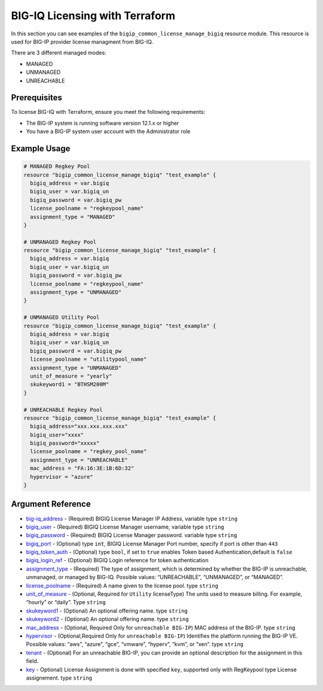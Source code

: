 .. _bigiq-licensing:

BIG-IQ Licensing with Terraform
===============================

.. seealso::
   :class: sidebar

   `Terraform documentation <https://www.terraform.io/docs/providers/bigip/r/bigip_common_license_manage_bigiq.html>`_.

In this section you can see examples of the ``bigip_common_license_manage_bigiq`` resource module. This resource is used for BIG-IP provider license managment from BIG-IQ.

There are 3 different managed modes:

- MANAGED
- UNMANAGED
- UNREACHABLE

Prerequisites
-------------

To license BIG-IQ with Terraform, ensure you meet the following requirements:

- The BIG-IP system is running software version 12.1.x or higher
- You have a BIG-IP system user account with the Administrator role


Example Usage
-------------

.. code-block:: json


    # MANAGED Regkey Pool
    resource "bigip_common_license_manage_bigiq" "test_example" {
      bigiq_address = var.bigiq
      bigiq_user = var.bigiq_un
      bigiq_password = var.bigiq_pw
      license_poolname = "regkeypool_name"
      assignment_type = "MANAGED"
    }

    # UNMANAGED Regkey Pool
    resource "bigip_common_license_manage_bigiq" "test_example" {
      bigiq_address = var.bigiq
      bigiq_user = var.bigiq_un
      bigiq_password = var.bigiq_pw
      license_poolname = "regkeypool_name"
      assignment_type = "UNMANAGED"
    } 

    # UNMANAGED Utility Pool
    resource "bigip_common_license_manage_bigiq" "test_example" {
      bigiq_address = var.bigiq
      bigiq_user = var.bigiq_un
      bigiq_password = var.bigiq_pw
      license_poolname = "utilitypool_name"
      assignment_type = "UNMANAGED"
      unit_of_measure = "yearly"
      skukeyword1 = "BTHSM200M"
    }

    # UNREACHABLE Regkey Pool
    resource "bigip_common_license_manage_bigiq" "test_example" {
      bigiq_address="xxx.xxx.xxx.xxx"
      bigiq_user="xxxx"
      bigiq_password="xxxxx"
      license_poolname = "regkey_pool_name"
      assignment_type = "UNREACHABLE"
      mac_address = "FA:16:3E:1B:6D:32"
      hypervisor = "azure"
    }


Argument Reference
------------------

- `big-iq_address <https://www.terraform.io/docs/providers/bigip/r/bigip_common_license_manage_bigiq.html#bigiq_address>`_ - (Required) BIGIQ License Manager IP Address, variable type ``string``

- `bigiq_user <https://www.terraform.io/docs/providers/bigip/r/bigip_common_license_manage_bigiq.html#bigiq_user>`_ - (Required) BIGIQ License Manager username, variable type ``string``

- `bigiq_password <https://www.terraform.io/docs/providers/bigip/r/bigip_common_license_manage_bigiq.html#bigiq_password>`_ - (Required) BIGIQ License Manager password. variable type ``string``

- `bigiq_port <https://www.terraform.io/docs/providers/bigip/r/bigip_common_license_manage_bigiq.html#bigiq_port>`_ - (Optional) type ``int``, BIGIQ License Manager Port number, specify if port is other than ``443``

- `bigiq_token_auth <https://www.terraform.io/docs/providers/bigip/r/bigip_common_license_manage_bigiq.html#bigiq_token_auth>`_ - (Optional) type ``bool``, if set to ``true`` enables Token based Authentication,default is ``false``

- `bigiq_login_ref <https://www.terraform.io/docs/providers/bigip/r/bigip_common_license_manage_bigiq.html#bigiq_login_ref>`_ - (Optional) BIGIQ Login reference for token authentication

- `assignment_type <https://www.terraform.io/docs/providers/bigip/r/bigip_common_license_manage_bigiq.html#assignment_type>`_ - (Required) The type of assignment, which is determined by whether the BIG-IP is unreachable, unmanaged, or managed by BIG-IQ. Possible values: “UNREACHABLE”, “UNMANAGED”, or “MANAGED”.

- `license_poolname <https://www.terraform.io/docs/providers/bigip/r/bigip_common_license_manage_bigiq.html#license_poolname>`_ - (Required) A name given to the license pool. type ``string``

- `unit_of_measure <https://www.terraform.io/docs/providers/bigip/r/bigip_common_license_manage_bigiq.html#unit_of_measure>`_ - (Optional, Required for ``Utility`` licenseType) The units used to measure billing. For example, “hourly” or “daily”. Type ``string``

- `skukeyword1 <https://www.terraform.io/docs/providers/bigip/r/bigip_common_license_manage_bigiq.html#skukeyword1>`_ - (Optional) An optional offering name. type ``string``

- `skukeyword2 <https://www.terraform.io/docs/providers/bigip/r/bigip_common_license_manage_bigiq.html#skukeyword2>`_ - (Optional) An optional offering name. type ``string``

- `mac_address <https://www.terraform.io/docs/providers/bigip/r/bigip_common_license_manage_bigiq.html#mac_address>`_ - (Optional, Required Only for ``unreachable BIG-IP``) MAC address of the BIG-IP. type ``string``

- `hypervisor <https://www.terraform.io/docs/providers/bigip/r/bigip_common_license_manage_bigiq.html#hypervisor>`_ - (Optional,Required Only for ``unreachable BIG-IP``) Identifies the platform running the BIG-IP VE. Possible values: “aws”, “azure”, “gce”, “vmware”, “hyperv”, “kvm”, or “xen”. type ``string``

- `tenant <https://www.terraform.io/docs/providers/bigip/r/bigip_common_license_manage_bigiq.html#tenant>`_ - (Optional) For an unreachable BIG-IP, you can provide an optional description for the assignment in this field.

- `key <https://www.terraform.io/docs/providers/bigip/r/bigip_common_license_manage_bigiq.html#key>`_ - Optional) License Assignment is done with specified ``key``, supported only with RegKeypool type License assignement. type ``string``
